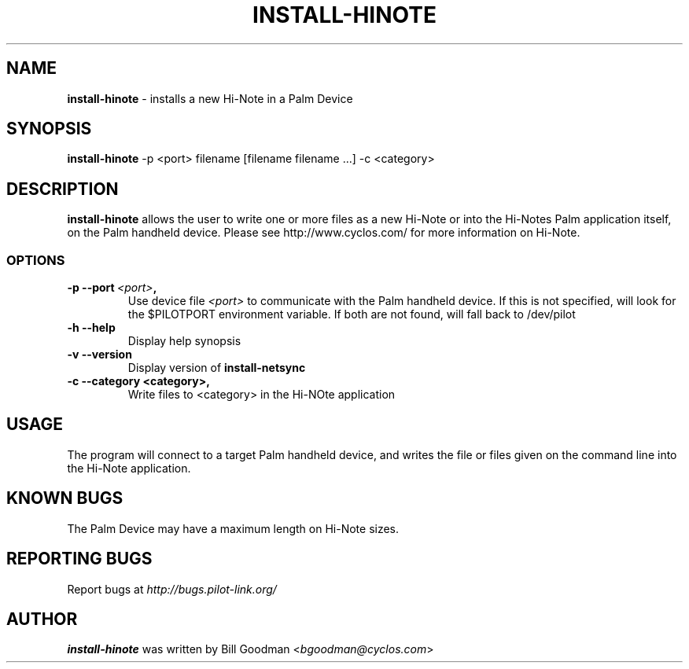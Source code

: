 .TH INSTALL-HINOTE 1 "Palm Computing Device Tools" "FSF" \" -*- nroff -*-

.SH NAME
.B install-hinote 
\- installs a new Hi-Note in a Palm Device

.SH SYNOPSIS
.B install-hinote 
\-p <port> filename [filename filename ...] -c <category>

.SH DESCRIPTION
.B install-hinote
allows the user to write one or more files as a new Hi-Note or into the
Hi-Notes Palm application itself, on the Palm handheld device. Please see
http://www.cyclos.com/ for more information on Hi-Note.

.SS OPTIONS
.TP
.BI \-p\ \--port\  <port> ,
Use device file 
.I <port>
to communicate with the Palm handheld device. If this is not specified, will
look for the $PILOTPORT environment variable. If both are not found, will   
fall back to /dev/pilot

.TP
.BI \-h\ \--help\,
Display help synopsis

.TP
.BI \-v\ \--version\,
Display version of
.B install-netsync

.TP
.BI \-c\ \--category\ <category>,
Write files to <category> in the Hi-NOte application

.SH USAGE
The program will connect to a target Palm handheld device, and writes the
file or files given on the command line into the Hi-Note application.

.SH KNOWN BUGS
The Palm Device may have a maximum length on Hi-Note sizes.

.SH "REPORTING BUGS"
Report bugs at
.I http://bugs.pilot-link.org/

.SH AUTHOR
.B install-hinote
was written by Bill Goodman <\fIbgoodman@cyclos.com\fP>
